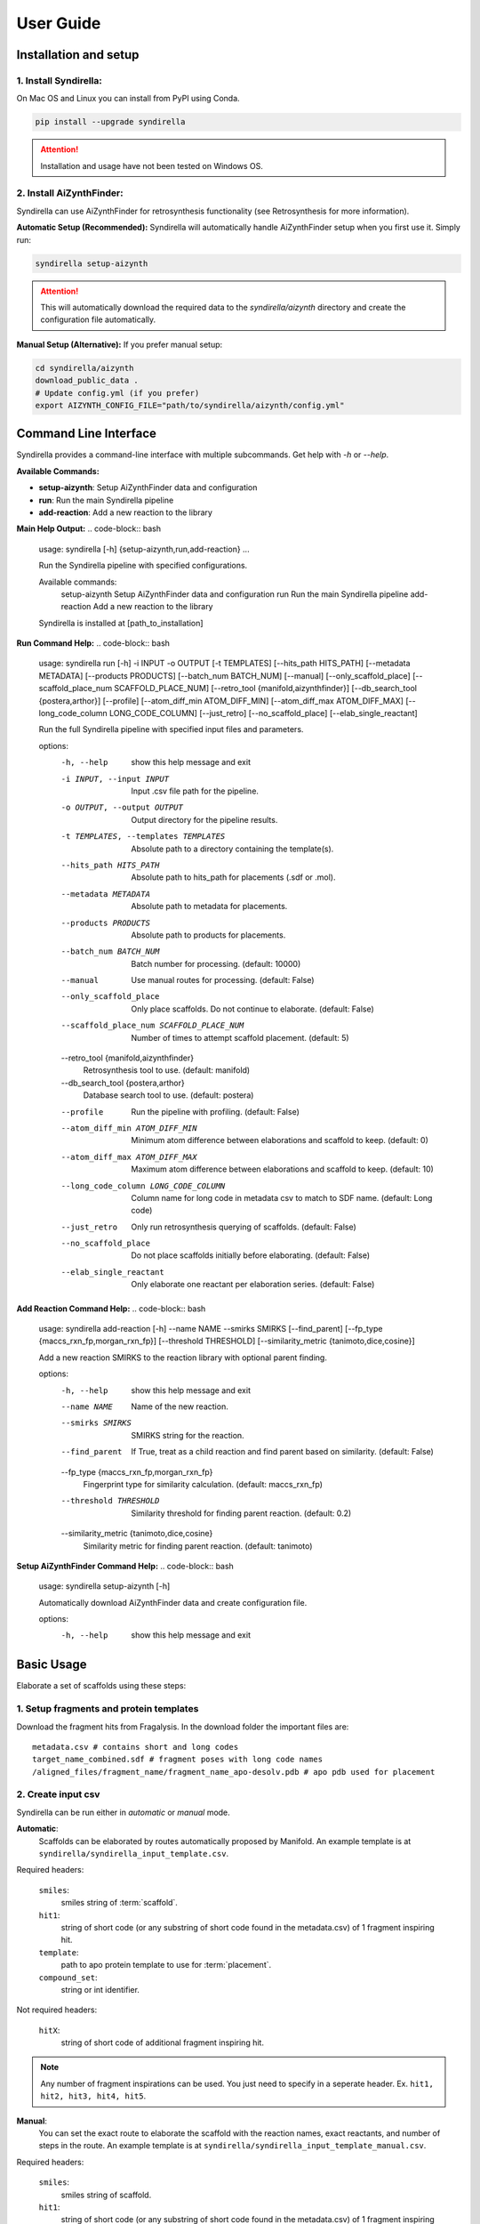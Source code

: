 ==========
User Guide
==========

Installation and setup
======================

1. Install Syndirella:
----------------------

On Mac OS and Linux you can install from PyPI using Conda.

.. code-block:: bash

    pip install --upgrade syndirella

.. attention::

    Installation and usage have not been tested on Windows OS.

2. Install AiZynthFinder:
-------------------------------------

Syndirella can use AiZynthFinder for retrosynthesis functionality (see Retrosynthesis for more information).

**Automatic Setup (Recommended):**
Syndirella will automatically handle AiZynthFinder setup when you first use it. Simply run:

.. code-block:: bash

    syndirella setup-aizynth

.. attention::

    This will automatically download the required data to the `syndirella/aizynth` directory and create the configuration file automatically.

**Manual Setup (Alternative):**
If you prefer manual setup:

.. code-block:: bash

    cd syndirella/aizynth
    download_public_data .
    # Update config.yml (if you prefer)
    export AIZYNTH_CONFIG_FILE="path/to/syndirella/aizynth/config.yml"

Command Line Interface
======================

Syndirella provides a command-line interface with multiple subcommands. Get help with `-h` or `--help`.

**Available Commands:**

- **setup-aizynth**: Setup AiZynthFinder data and configuration
- **run**: Run the main Syndirella pipeline  
- **add-reaction**: Add a new reaction to the library

**Main Help Output:**
.. code-block:: bash

    usage: syndirella [-h] {setup-aizynth,run,add-reaction} ...

    Run the Syndirella pipeline with specified configurations.

    Available commands:
      setup-aizynth    Setup AiZynthFinder data and configuration
      run              Run the main Syndirella pipeline  
      add-reaction     Add a new reaction to the library

    Syndirella is installed at [path_to_installation]

**Run Command Help:**
.. code-block:: bash

    usage: syndirella run [-h] -i INPUT -o OUTPUT [-t TEMPLATES] [--hits_path HITS_PATH] [--metadata METADATA] [--products PRODUCTS] [--batch_num BATCH_NUM] [--manual] [--only_scaffold_place] [--scaffold_place_num SCAFFOLD_PLACE_NUM] [--retro_tool {manifold,aizynthfinder}] [--db_search_tool {postera,arthor}] [--profile] [--atom_diff_min ATOM_DIFF_MIN] [--atom_diff_max ATOM_DIFF_MAX] [--long_code_column LONG_CODE_COLUMN] [--just_retro] [--no_scaffold_place] [--elab_single_reactant]

    Run the full Syndirella pipeline with specified input files and parameters.

    options:
      -h, --help            show this help message and exit
      -i INPUT, --input INPUT
                            Input .csv file path for the pipeline.
      -o OUTPUT, --output OUTPUT
                            Output directory for the pipeline results.
      -t TEMPLATES, --templates TEMPLATES
                            Absolute path to a directory containing the template(s).
      --hits_path HITS_PATH
                            Absolute path to hits_path for placements (.sdf or .mol).
      --metadata METADATA   Absolute path to metadata for placements.
      --products PRODUCTS   Absolute path to products for placements.
      --batch_num BATCH_NUM
                            Batch number for processing. (default: 10000)
      --manual              Use manual routes for processing. (default: False)
      --only_scaffold_place
                            Only place scaffolds. Do not continue to elaborate. (default: False)
      --scaffold_place_num SCAFFOLD_PLACE_NUM
                            Number of times to attempt scaffold placement. (default: 5)
      --retro_tool {manifold,aizynthfinder}
                            Retrosynthesis tool to use. (default: manifold)
      --db_search_tool {postera,arthor}
                            Database search tool to use. (default: postera)
      --profile             Run the pipeline with profiling. (default: False)
      --atom_diff_min ATOM_DIFF_MIN
                            Minimum atom difference between elaborations and scaffold to keep. (default: 0)
      --atom_diff_max ATOM_DIFF_MAX
                            Maximum atom difference between elaborations and scaffold to keep. (default: 10)
      --long_code_column LONG_CODE_COLUMN
                            Column name for long code in metadata csv to match to SDF name. (default: Long code)
      --just_retro          Only run retrosynthesis querying of scaffolds. (default: False)
      --no_scaffold_place   Do not place scaffolds initially before elaborating. (default: False)
      --elab_single_reactant
                            Only elaborate one reactant per elaboration series. (default: False)

**Add Reaction Command Help:**
.. code-block:: bash

    usage: syndirella add-reaction [-h] --name NAME --smirks SMIRKS [--find_parent] [--fp_type {maccs_rxn_fp,morgan_rxn_fp}] [--threshold THRESHOLD] [--similarity_metric {tanimoto,dice,cosine}]

    Add a new reaction SMIRKS to the reaction library with optional parent finding.

    options:
      -h, --help            show this help message and exit
      --name NAME           Name of the new reaction.
      --smirks SMIRKS       SMIRKS string for the reaction.
      --find_parent         If True, treat as a child reaction and find parent based on similarity. (default: False)
      --fp_type {maccs_rxn_fp,morgan_rxn_fp}
                            Fingerprint type for similarity calculation. (default: maccs_rxn_fp)
      --threshold THRESHOLD
                            Similarity threshold for finding parent reaction. (default: 0.2)
      --similarity_metric {tanimoto,dice,cosine}
                            Similarity metric for finding parent reaction. (default: tanimoto)

**Setup AiZynthFinder Command Help:**
.. code-block:: bash

    usage: syndirella setup-aizynth [-h]

    Automatically download AiZynthFinder data and create configuration file.

    options:
      -h, --help  show this help message and exit

Basic Usage
===========

Elaborate a set of scaffolds using these steps:

1. Setup fragments and protein templates
----------------------------------------

Download the fragment hits from Fragalysis. In the download folder the important files are:

::

    metadata.csv # contains short and long codes
    target_name_combined.sdf # fragment poses with long code names
    /aligned_files/fragment_name/fragment_name_apo-desolv.pdb # apo pdb used for placement

2. Create input csv
-------------------

Syndirella can be run either in *automatic* or *manual* mode.

**Automatic**:
    Scaffolds can be elaborated by routes automatically proposed by Manifold.
    An example template is at ``syndirella/syndirella_input_template.csv``.

Required headers:

    ``smiles``:
        smiles string of :term:`scaffold`.
    ``hit1``:
        string of short code (or any substring of short code found in the metadata.csv) of 1 fragment inspiring hit.
    ``template``:
        path to apo protein template to use for :term:`placement`.
    ``compound_set``:
        string or int identifier.

Not required headers:

    ``hitX``:
        string of short code of additional fragment inspiring hit.

.. note::

    Any number of fragment inspirations can be used. You just need to specify in a seperate header. Ex.
    ``hit1, hit2, hit3, hit4, hit5``.


**Manual**:
    You can set the exact route to elaborate the scaffold with the reaction names, exact reactants, and number of steps in the route.
    An example template is at ``syndirella/syndirella_input_template_manual.csv``.

Required headers:

    ``smiles``:
        smiles string of scaffold.
    ``hit1``:
        string of short code (or any substring of short code found in the metadata.csv) of 1 fragment inspiring hit.
    ``template``:
        path to apo protein template to use for :term:`placement`.
    ``compound_set``:
        string or int identifier.
    ``reaction_name_step1``:
        string of reaction name.
    ``reactant_step1``:
        smiles string of reactant.

Not required headers:

    ``reactant2_step1``:
        smiles string of second reactant in reaction step 1.
    ``product_stepX``:
        smiles string of product of step X. Only required for internal or first step to specify reactant for next step. Not required
        if step is final step of route (as the scaffold is the final product).
    ``reaction_name_stepX``:
        string of reaction name of step X.
    ``reactant_stepX``:
        smiles string of reactant that is *not* a product of previous step.
    ``hitX``:
        string of short code of additional fragment inspiring hit. Any number of hits can be used.

3. Run!
-------

Run pipeline in *automatic* mode:

.. code-block:: bash

    syndirella run --input [path_to_automatic.csv] --output [path_to_output_dir] --templates [path_to_templates_dir]
    --hits_path [path_to_fragments.sdf] --metadata [path_to_metadata.csv]


Run pipeline in *manual* mode:
    Add ``--manual`` flag.

4. Outputs
----------

**Output directory structure:**

🔑🔑🔑: Inchi key of scaffold. Example: ``ZJENMQHSGLZNHL-UHFFFAOYSA-N``

.. code-block::

    output_dir
    ├── 🔑🔑🔑-scaffold-check # scaffold check directory per scaffold
    │   └── scaffold-check
    │       ├── scaffold-check.holo_minimised.pdb
    │       ├── scaffold-check.minimised.json
    │       └── scaffold-check.minimised.mol
    ├── 🔑🔑🔑 # directory per scaffold
    │   ├── extra
    │   │   ├── 🔑🔑🔑_[route_uuid]_[rxn_name]_r[reactant_num]_[step_num]of[total_steps].pkl.gz # reactants for step
    │   │   └── continued for all steps...
    │   ├── output
    │   │   ├── 🔑🔑🔑_[route_uuid]_[num]-[stereoisomer]
    │   │   │   ├── 🔑🔑🔑_[route_uuid]_[num]-[stereoisomer].mol
    │   │   │   ├── 🔑🔑🔑_[route_uuid]_[num]-[stereoisomer].json # energy values
    │   │   └── continued for all products...
    │   ├── 🔑🔑🔑_[route_uuid]_[rxn_name]_products_[last_step]of[total_steps].pkl.gz & .csv # final products
    │   ├── 🔑🔑🔑_[route_uuid]_[rxn_name]_products_[last_step]of[total_steps]_placements.pkl.gz & .csv # merged placements with products info
    │   ├── 🔑🔑🔑_[route_uuid]_fragmenstein_placements.pkl.gz & .csv # fragmenstein output
    │   └── 🔑🔑🔑_[route_uuid]_to_hippo.pkl.gz # full routes and placements
    ├── continued for all scaffolds...
    └── [input_csv]_output_YYYYMMDD_HHMM.csv # summary stats of all scaffolds

**Important output files:**

**[input_csv]_output_YYYYMMDD_HHMM.csv:**
    Summary stats of all scaffolds. Most columns are self-explanatory. The following columns might need clarification:

    ``total_num_products_enumstereo``:
        Total number of products enumerated with stereochemistry in the final step. This is counting the number of unique
        products with stereochemistry, so if a product with same stereochemistry is generated multiple times via different routes
        it will only be counted once.

    ``total_num_unique_products``:
        Total number of unique products without stereochemistry in the final step. If a product is generated multiple times
        by different routes it will only be counted once.

**🔑🔑🔑_[route_uuid]_[rxn_name]_products_[last_step]of[total_steps]_placements.pkl.gz & .csv:**
    Merged placements with products info.

**🔑🔑🔑_[route_uuid]_to_hippo.pkl.gz:**
    Full routes and placements.

.. note::

    Placements of products are labeled succesful if:
        1. ΔΔG < 0.
        2. comRMSD < 2.0 Å.
        3. Pose of product passes `PoseBusters <https://github.com/maabuu/posebusters>`_ intrageometry checks:
            - Bond lengths: The bond lengths in the input molecule are within 0.75 of the lower and 1.25 of the upper bounds determined by distance geometry.
            - Bond angles: The angles in the input molecule are within 0.75 of the lower and 1.25 of the upper bounds determined by distance geometry.
            - Planar aromatic rings: All atoms in aromatic rings with 5 or 6 members are within 0.25 Å of the closest shared plane.
            - Planar double bonds: The two carbons of aliphatic carbon–carbon double bonds and their four neighbours are within 0.25 Å of the closest shared plane.
            - Internal steric clash: The interatomic distance between pairs of non-covalently bound atoms is above 60% of the lower bound distance apart determined by distance geometry.


Usage Option: Only Place Scaffolds (or Specifically Don't Place)
===============================================================

You can run Syndirella to only place scaffolds. It will not perform the full elaboration procedure.

.. code-block:: bash

    syndirella run --input [path_to_automatic.csv] --output [path_to_output_dir] --templates [path_to_templates_dir]
    --hits_path [path_to_fragments.sdf] --metadata [path_to_metadata.csv] --scaffold_place

You can also specify to not place the scaffold (most likely you confirmed placement using another method).

.. code-block:: bash

    syndirella run --input [path_to_automatic.csv] --output [path_to_output_dir] --templates [path_to_templates_dir]
    --hits_path [path_to_fragments.sdf] --metadata [path_to_metadata.csv] --no_scaffold_place


Usage Option: Only Get Retrosynthesis Routes of Scaffolds
========================================================

You can run Syndirella to find the Top 5 retrosynthesis routes of the scaffolds. It will identify the routes that contains
all reactions you have encoded in the RXN_SMIRKS_CONSTANTS.json file (a CAR route) and routes that don't contain those
reactions (non-CAR route).

.. code-block:: bash

    syndirella run --input [path_to_automatic.csv] --output [path_to_output_dir] --just_retro

**Output file: [input_csv_name].pkl.gz**

.. note::

    You can read this file using pandas and reading it in as a pickle.

Structure of the important columns are:

    ``routeX``:
        List of dictionaries of each step (X is an int) in the route with reaction names, reactants, and product.
    ``routeX_names``:
        List of reaction names in the route.
    ``routeX_CAR``:
        Boolean value if all reactions in route are in RXN_SMIRKS_CONSTANTS.json.
    ``routeX_non_CAR``:
        List of reaction names that are not in RXN_SMIRKS_CONSTANTS.json. Or None if all reactions are in RXN_SMIRKS_CONSTANTS.json.

If there are `NaN` values for all above columns, it means that there are no routes found for the scaffold.

Usage Option: Only Elaborate One Reactant per Series
========================================================

.. attention::

    This functionality is only provided for single step reactions.

You can have Syndirella output elaboration series for one reactant at a time. For example, if the route is a single step
amidation, there will be two elaboration series output: (1) only elaborating reactant 1 and (2) only elaborating reactant 2.

.. note::

    Each series per reactant will be handled as seperate, so they will have their own unique route uuids. If an
    alternative route is found for the original route, the alternative route will produce two seperate series as well
    for each reactant elaboration.

.. code-block:: bash

    syndirella run --input [path_to_input.csv] --output [path_to_output_dir] --templates [path_to_templates_dir]
    --hits_path [path_to_fragments.sdf] --metadata [path_to_metadata.csv] --elab_single_reactant



